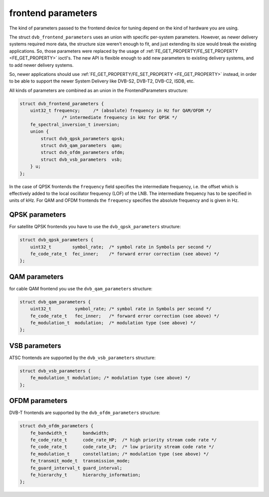 
.. _dvb-frontend-parameters:

===================
frontend parameters
===================

The kind of parameters passed to the frontend device for tuning depend on the kind of hardware you are using.

The struct ``dvb_frontend_parameters`` uses an union with specific per-system parameters. However, as newer delivery systems required more data, the structure size weren't enough
to fit, and just extending its size would break the existing applications. So, those parameters were replaced by the usage of
:ref:`FE_GET_PROPERTY/FE_SET_PROPERTY <FE_GET_PROPERTY>` ioctl's. The new API is flexible enough to add new parameters to existing delivery systems, and to add newer
delivery systems.

So, newer applications should use :ref:`FE_GET_PROPERTY/FE_SET_PROPERTY <FE_GET_PROPERTY>` instead, in order to be able to support the newer System Delivery like DVB-S2,
DVB-T2, DVB-C2, ISDB, etc.

All kinds of parameters are combined as an union in the FrontendParameters structure:


.. code-block:: c

    struct dvb_frontend_parameters {
        uint32_t frequency;     /* (absolute) frequency in Hz for QAM/OFDM */
                    /* intermediate frequency in kHz for QPSK */
        fe_spectral_inversion_t inversion;
        union {
            struct dvb_qpsk_parameters qpsk;
            struct dvb_qam_parameters  qam;
            struct dvb_ofdm_parameters ofdm;
            struct dvb_vsb_parameters  vsb;
        } u;
    };

In the case of QPSK frontends the ``frequency`` field specifies the intermediate frequency, i.e. the offset which is effectively added to the local oscillator frequency (LOF) of
the LNB. The intermediate frequency has to be specified in units of kHz. For QAM and OFDM frontends the ``frequency`` specifies the absolute frequency and is given in Hz.


.. _dvb-qpsk-parameters:

QPSK parameters
===============

For satellite QPSK frontends you have to use the ``dvb_qpsk_parameters`` structure:


.. code-block:: c

     struct dvb_qpsk_parameters {
         uint32_t        symbol_rate;  /* symbol rate in Symbols per second */
         fe_code_rate_t  fec_inner;    /* forward error correction (see above) */
     };


.. _dvb-qam-parameters:

QAM parameters
==============

for cable QAM frontend you use the ``dvb_qam_parameters`` structure:


.. code-block:: c

     struct dvb_qam_parameters {
         uint32_t         symbol_rate; /* symbol rate in Symbols per second */
         fe_code_rate_t   fec_inner;   /* forward error correction (see above) */
         fe_modulation_t  modulation;  /* modulation type (see above) */
     };


.. _dvb-vsb-parameters:

VSB parameters
==============

ATSC frontends are supported by the ``dvb_vsb_parameters`` structure:


.. code-block:: c

    struct dvb_vsb_parameters {
        fe_modulation_t modulation; /* modulation type (see above) */
    };


.. _dvb-ofdm-parameters:

OFDM parameters
===============

DVB-T frontends are supported by the ``dvb_ofdm_parameters`` structure:


.. code-block:: c

     struct dvb_ofdm_parameters {
         fe_bandwidth_t      bandwidth;
         fe_code_rate_t      code_rate_HP;  /* high priority stream code rate */
         fe_code_rate_t      code_rate_LP;  /* low priority stream code rate */
         fe_modulation_t     constellation; /* modulation type (see above) */
         fe_transmit_mode_t  transmission_mode;
         fe_guard_interval_t guard_interval;
         fe_hierarchy_t      hierarchy_information;
     };


